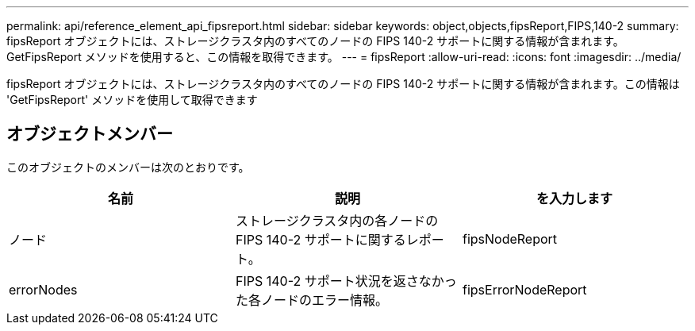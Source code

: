 ---
permalink: api/reference_element_api_fipsreport.html 
sidebar: sidebar 
keywords: object,objects,fipsReport,FIPS,140-2 
summary: fipsReport オブジェクトには、ストレージクラスタ内のすべてのノードの FIPS 140-2 サポートに関する情報が含まれます。GetFipsReport メソッドを使用すると、この情報を取得できます。 
---
= fipsReport
:allow-uri-read: 
:icons: font
:imagesdir: ../media/


[role="lead"]
fipsReport オブジェクトには、ストレージクラスタ内のすべてのノードの FIPS 140-2 サポートに関する情報が含まれます。この情報は 'GetFipsReport' メソッドを使用して取得できます



== オブジェクトメンバー

このオブジェクトのメンバーは次のとおりです。

|===
| 名前 | 説明 | を入力します 


 a| 
ノード
 a| 
ストレージクラスタ内の各ノードの FIPS 140-2 サポートに関するレポート。
 a| 
fipsNodeReport



 a| 
errorNodes
 a| 
FIPS 140-2 サポート状況を返さなかった各ノードのエラー情報。
 a| 
fipsErrorNodeReport

|===